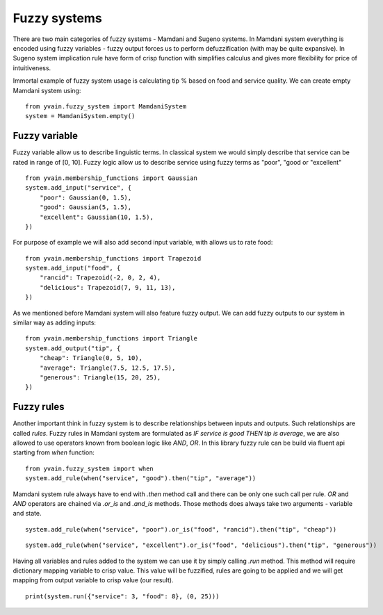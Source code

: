 *************
Fuzzy systems
*************

There are two main categories of fuzzy systems - Mamdani and Sugeno systems.
In Mamdani system everything is encoded using fuzzy variables - fuzzy output forces
us to perform defuzzification (with may be quite expansive). In Sugeno system implication
rule have form of crisp function with simplifies calculus and gives more flexibility for
price of intuitiveness.

Immortal example of fuzzy system usage is calculating tip % based on food and
service quality. We can create empty Mamdani system using:

::

    from yvain.fuzzy_system import MamdaniSystem
    system = MamdaniSystem.empty()


Fuzzy variable
##############

Fuzzy variable allow us to describe linguistic terms. In classical system we would simply
describe that service can be rated in range of [0, 10]. Fuzzy logic allow us to describe
service using fuzzy terms as "poor", "good or "excellent"

::

    from yvain.membership_functions import Gaussian
    system.add_input("service", {
        "poor": Gaussian(0, 1.5),
        "good": Gaussian(5, 1.5),
        "excellent": Gaussian(10, 1.5),
    })

.. plot:: plots/fuzzy_systems/service.py

For purpose of example we will also add second input variable, with allows us to rate food:

::

    from yvain.membership_functions import Trapezoid
    system.add_input("food", {
        "rancid": Trapezoid(-2, 0, 2, 4),
        "delicious": Trapezoid(7, 9, 11, 13),
    })

.. plot:: plots/fuzzy_systems/food.py

As we mentioned before Mamdani system will also feature fuzzy output. We can add fuzzy outputs
to our system in similar way as adding inputs:

::

    from yvain.membership_functions import Triangle
    system.add_output("tip", {
        "cheap": Triangle(0, 5, 10),
        "average": Triangle(7.5, 12.5, 17.5),
        "generous": Triangle(15, 20, 25),
    })

.. plot:: plots/fuzzy_systems/tip.py

Fuzzy rules
###########

Another important think in fuzzy system is to describe relationships between inputs and outputs.
Such relationships are called `rules`. Fuzzy rules in Mamdani system are formulated as
`IF service is good THEN tip is average`, we are also allowed to use operators known from boolean logic
like `AND`, `OR`. In this library fuzzy rule can be build via fluent api starting from `when` function:


::

    from yvain.fuzzy_system import when
    system.add_rule(when("service", "good").then("tip", "average"))


Mamdani system rule always have to end with `.then` method call and there can be only one such call per rule.
`OR` and `AND` operators are chained via `.or_is` and `.and_is` methods. Those methods does always take
two arguments - variable and state.


::

    system.add_rule(when("service", "poor").or_is("food", "rancid").then("tip", "cheap"))


::

    system.add_rule(when("service", "excellent").or_is("food", "delicious").then("tip", "generous"))

Having all variables and rules added to the system we can use it by simply calling `.run` method.
This method will require dictionary mapping variable to crisp value. This value will be fuzzified,
rules are going to be applied and we will get mapping from output variable to crisp value (our result).

::

    print(system.run({"service": 3, "food": 8}, (0, 25)))

